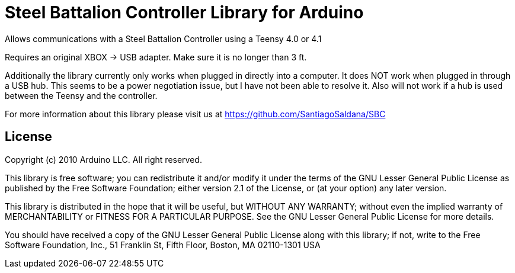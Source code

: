 = Steel Battalion Controller Library for Arduino =

Allows communications with a Steel Battalion Controller using a Teensy 4.0 or 4.1

Requires an original XBOX -> USB adapter.  Make sure it is no longer than 3 ft.

Additionally the library currently only works when plugged in directly into a computer.  It does NOT work when plugged in through a USB hub.
This seems to be a power negotiation issue, but I have not been able to resolve it.  Also will not work if a hub is used between the Teensy and the controller.

For more information about this library please visit us at
https://github.com/SantiagoSaldana/SBC


== License ==

Copyright (c) 2010 Arduino LLC. All right reserved.

This library is free software; you can redistribute it and/or
modify it under the terms of the GNU Lesser General Public
License as published by the Free Software Foundation; either
version 2.1 of the License, or (at your option) any later version.

This library is distributed in the hope that it will be useful,
but WITHOUT ANY WARRANTY; without even the implied warranty of
MERCHANTABILITY or FITNESS FOR A PARTICULAR PURPOSE. See the GNU
Lesser General Public License for more details.

You should have received a copy of the GNU Lesser General Public
License along with this library; if not, write to the Free Software
Foundation, Inc., 51 Franklin St, Fifth Floor, Boston, MA 02110-1301 USA
